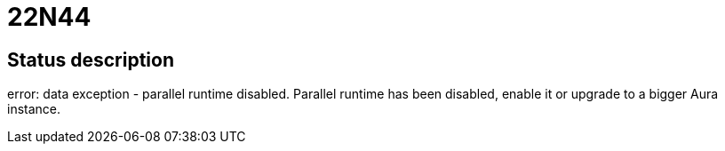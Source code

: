 = 22N44

== Status description
error: data exception - parallel runtime disabled. Parallel runtime has been disabled, enable it or upgrade to a bigger Aura instance.
